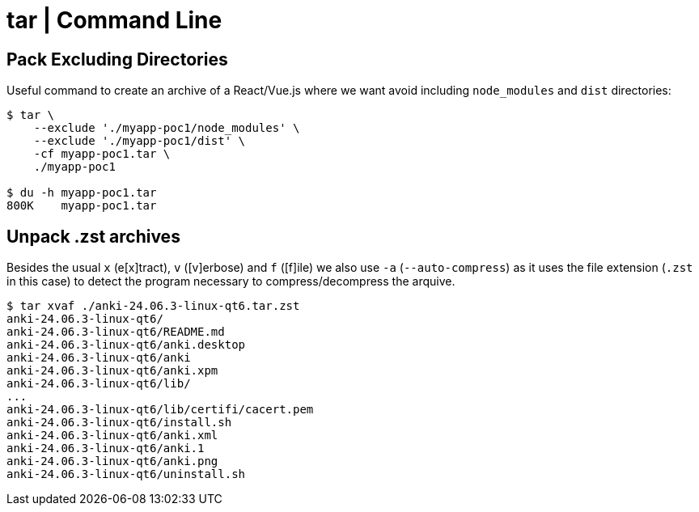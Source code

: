 = tar | Command Line

== Pack Excluding Directories

Useful command to create an archive of a React/Vue.js where we want
avoid including `node_modules` and `dist` directories:

[source,shell-session]
----
$ tar \
    --exclude './myapp-poc1/node_modules' \
    --exclude './myapp-poc1/dist' \
    -cf myapp-poc1.tar \
    ./myapp-poc1

$ du -h myapp-poc1.tar
800K    myapp-poc1.tar
----

== Unpack .zst archives

Besides the usual `x` (e[x]tract), `v` ([v]erbose) and `f` ([f]ile) we also use `-a` (`--auto-compress`) as it uses the file extension (`.zst` in this case) to detect the program necessary to compress/decompress the arquive.

[source,shell-session]
----
$ tar xvaf ./anki-24.06.3-linux-qt6.tar.zst 
anki-24.06.3-linux-qt6/
anki-24.06.3-linux-qt6/README.md
anki-24.06.3-linux-qt6/anki.desktop
anki-24.06.3-linux-qt6/anki
anki-24.06.3-linux-qt6/anki.xpm
anki-24.06.3-linux-qt6/lib/
...
anki-24.06.3-linux-qt6/lib/certifi/cacert.pem
anki-24.06.3-linux-qt6/install.sh
anki-24.06.3-linux-qt6/anki.xml
anki-24.06.3-linux-qt6/anki.1
anki-24.06.3-linux-qt6/anki.png
anki-24.06.3-linux-qt6/uninstall.sh
----
